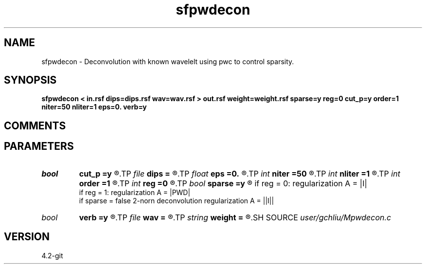 .TH sfpwdecon 1  "APRIL 2023" Madagascar "Madagascar Manuals"
.SH NAME
sfpwdecon \- Deconvolution with known wavelelt using pwc to control sparsity. 
.SH SYNOPSIS
.B sfpwdecon < in.rsf dips=dips.rsf wav=wav.rsf > out.rsf weight=weight.rsf sparse=y reg=0 cut_p=y order=1 niter=50 nliter=1 eps=0. verb=y
.SH COMMENTS


.SH PARAMETERS
.PD 0
.TP
.I bool   
.B cut_p
.B =y
.R  [y/n]	cut off value of precondition
.TP
.I file   
.B dips
.B =
.R  	auxiliary input file name
.TP
.I float  
.B eps
.B =0.
.R  	regularization parameter
.TP
.I int    
.B niter
.B =50
.R  	maximum number of iterations
.TP
.I int    
.B nliter
.B =1
.R  	number of reweighting iterations
.TP
.I int    
.B order
.B =1
.R  	accuracy order
.TP
.I int    
.B reg
.B =0
.R  	cut off value of precondition
.TP
.I bool   
.B sparse
.B =y
.R  [y/n]	if sparse = ture   sparse deconvolution cauchy-norm
          if reg = 0: regularization A = |I|
          if reg = 1:  regularization A = |PWD|
       if sparse = false  2-norn deconvolution regularization A = ||I||
.TP
.I bool   
.B verb
.B =y
.R  [y/n]	verbosity flag
.TP
.I file   
.B wav
.B =
.R  	auxiliary input file name
.TP
.I string 
.B weight
.B =
.R  	auxiliary output file name
.SH SOURCE
.I user/gchliu/Mpwdecon.c
.SH VERSION
4.2-git
